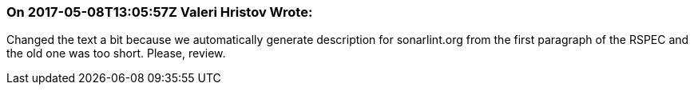 === On 2017-05-08T13:05:57Z Valeri Hristov Wrote:
Changed the text a bit because we automatically generate description for sonarlint.org from the first paragraph of the RSPEC and the old one was too short. Please, review.

